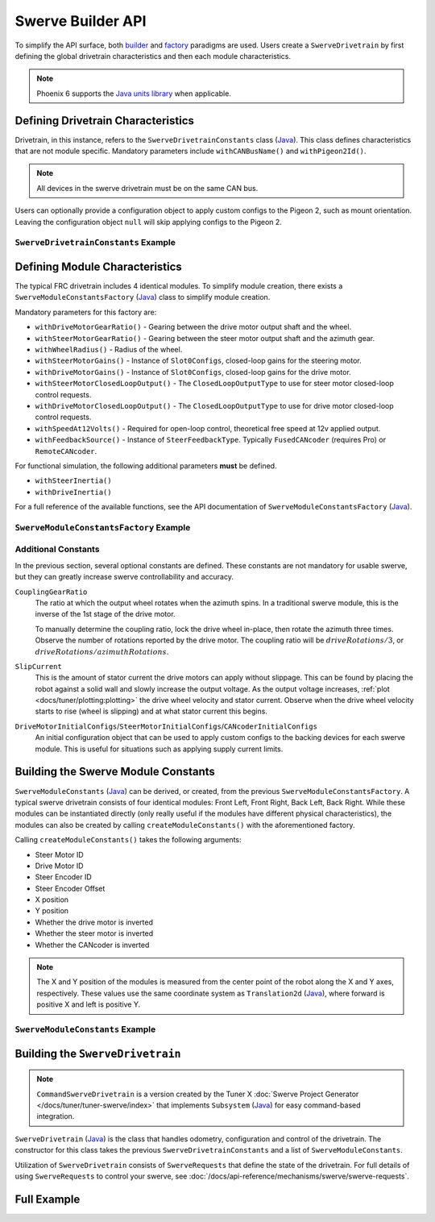 Swerve Builder API
==================

To simplify the API surface, both `builder <https://en.wikipedia.org/wiki/Builder_pattern>`__ and `factory <https://en.wikipedia.org/wiki/Factory_method_pattern>`__ paradigms are used. Users create a ``SwerveDrivetrain`` by first defining the global drivetrain characteristics and then each module characteristics.

.. note:: Phoenix 6 supports the `Java units library <https://docs.wpilib.org/en/latest/docs/software/basic-programming/java-units.html>`__ when applicable.

Defining Drivetrain Characteristics
-----------------------------------

Drivetrain, in this instance, refers to the ``SwerveDrivetrainConstants`` class (`Java <https://api.ctr-electronics.com/phoenix6/latest/java/com/ctre/phoenix6/swerve/SwerveDrivetrainConstants.html>`__). This class defines characteristics that are not module specific. Mandatory parameters include ``withCANBusName()`` and ``withPigeon2Id()``.

.. note:: All devices in the swerve drivetrain must be on the same CAN bus.

Users can optionally provide a configuration object to apply custom configs to the Pigeon 2, such as mount orientation. Leaving the configuration object ``null`` will skip applying configs to the Pigeon 2.

``SwerveDrivetrainConstants`` Example
^^^^^^^^^^^^^^^^^^^^^^^^^^^^^^^^^^^^^

.. tab-set::

   .. tab-item:: Java
      :sync: java

      .. code-block:: java

         public static final SwerveDrivetrainConstants DrivetrainConstants = new SwerveDrivetrainConstants()
               .withCANBusName(kCANbus.getName())
               .withPigeon2Id(kPigeonId)
               .withPigeon2Configs(pigeonConfigs);

Defining Module Characteristics
-------------------------------

The typical FRC drivetrain includes 4 identical modules. To simplify module creation, there exists a ``SwerveModuleConstantsFactory`` (`Java <https://api.ctr-electronics.com/phoenix6/latest/java/com/ctre/phoenix6/swerve/SwerveModuleConstantsFactory.html>`__) class to simplify module creation.

Mandatory parameters for this factory are:

* ``withDriveMotorGearRatio()`` - Gearing between the drive motor output shaft and the wheel.
* ``withSteerMotorGearRatio()`` - Gearing between the steer motor output shaft and the azimuth gear.
* ``withWheelRadius()`` - Radius of the wheel.
* ``withSteerMotorGains()`` - Instance of ``Slot0Configs``, closed-loop gains for the steering motor.
* ``withDriveMotorGains()`` - Instance of ``Slot0Configs``, closed-loop gains for the drive motor.
* ``withSteerMotorClosedLoopOutput()`` - The ``ClosedLoopOutputType`` to use for steer motor closed-loop control requests.
* ``withDriveMotorClosedLoopOutput()`` - The ``ClosedLoopOutputType`` to use for drive motor closed-loop control requests.
* ``withSpeedAt12Volts()`` - Required for open-loop control, theoretical free speed at 12v applied output.
* ``withFeedbackSource()`` - Instance of ``SteerFeedbackType``. Typically ``FusedCANcoder`` (requires Pro) or ``RemoteCANcoder``.

For functional simulation, the following additional parameters **must** be defined.

* ``withSteerInertia()``
* ``withDriveInertia()``

For a full reference of the available functions, see the API documentation of ``SwerveModuleConstantsFactory`` (`Java <https://api.ctr-electronics.com/phoenix6/latest/java/com/ctre/phoenix6/swerve/SwerveModuleConstantsFactory.html>`__).

``SwerveModuleConstantsFactory`` Example
^^^^^^^^^^^^^^^^^^^^^^^^^^^^^^^^^^^^^^^^

.. tab-set::

   .. tab-item:: Java
      :sync: java

      .. code-block:: java

         private static final SwerveModuleConstantsFactory ConstantCreator = new SwerveModuleConstantsFactory()
               .withDriveMotorGearRatio(kDriveGearRatio)
               .withSteerMotorGearRatio(kSteerGearRatio)
               .withCouplingGearRatio(kCoupleRatio)
               .withWheelRadius(kWheelRadius)
               .withSteerMotorGains(steerGains)
               .withDriveMotorGains(driveGains)
               .withSteerMotorClosedLoopOutput(kSteerClosedLoopOutput)
               .withDriveMotorClosedLoopOutput(kDriveClosedLoopOutput)
               .withSlipCurrent(kSlipCurrent)
               .withSpeedAt12Volts(kSpeedAt12Volts)
               .withFeedbackSource(kSteerFeedbackType)
               .withDriveMotorInitialConfigs(driveInitialConfigs)
               .withSteerMotorInitialConfigs(steerInitialConfigs)
               .withCANcoderInitialConfigs(cancoderInitialConfigs)
               .withSteerInertia(kSteerInertia)
               .withDriveInertia(kDriveInertia)
               .withSteerFrictionVoltage(kSteerFrictionVoltage)
               .withDriveFrictionVoltage(kDriveFrictionVoltage);

Additional Constants
^^^^^^^^^^^^^^^^^^^^

In the previous section, several optional constants are defined. These constants are not mandatory for usable swerve, but they can greatly increase swerve controllability and accuracy.

``CouplingGearRatio``
  The ratio at which the output wheel rotates when the azimuth spins. In a traditional swerve module, this is the inverse of the 1st stage of the drive motor.

  To manually determine the coupling ratio, lock the drive wheel in-place, then rotate the azimuth three times. Observe the number of rotations reported by the drive motor. The coupling ratio will be :math:`driveRotations / 3`, or :math:`driveRotations / azimuthRotations`.

``SlipCurrent``
  This is the amount of stator current the drive motors can apply without slippage. This can be found by placing the robot against a solid wall and slowly increase the output voltage. As the output voltage increases, :ref:`plot <docs/tuner/plotting:plotting>` the drive wheel velocity and stator current. Observe when the drive wheel velocity starts to rise (wheel is slipping) and at what stator current this begins.

``DriveMotorInitialConfigs``/``SteerMotorInitialConfigs``/``CANcoderInitialConfigs``
  An initial configuration object that can be used to apply custom configs to the backing devices for each swerve module. This is useful for situations such as applying supply current limits.

Building the Swerve Module Constants
------------------------------------

``SwerveModuleConstants`` (`Java <https://api.ctr-electronics.com/phoenix6/latest/java/com/ctre/phoenix6/swerve/SwerveModuleConstants.html>`__) can be derived, or created, from the previous ``SwerveModuleConstantsFactory``. A typical swerve drivetrain consists of four identical modules: Front Left, Front Right, Back Left, Back Right. While these modules can be instantiated directly (only really useful if the modules have different physical characteristics), the modules can also be created by calling ``createModuleConstants()`` with the aforementioned factory.

Calling ``createModuleConstants()`` takes the following arguments:

* Steer Motor ID
* Drive Motor ID
* Steer Encoder ID
* Steer Encoder Offset
* X position
* Y position
* Whether the drive motor is inverted
* Whether the steer motor is inverted
* Whether the CANcoder is inverted

.. note:: The X and Y position of the modules is measured from the center point of the robot along the X and Y axes, respectively. These values use the same coordinate system as ``Translation2d`` (`Java <https://github.wpilib.org/allwpilib/docs/release/java/edu/wpi/first/math/geometry/Translation2d.html>`__), where forward is positive X and left is positive Y.

``SwerveModuleConstants`` Example
^^^^^^^^^^^^^^^^^^^^^^^^^^^^^^^^^

.. tab-set::

   .. tab-item:: Java
      :sync: java

      .. code-block:: java

         public static final SwerveModuleConstants FrontLeft = ConstantCreator.createModuleConstants(
               kFrontLeftSteerMotorId, kFrontLeftDriveMotorId, kFrontLeftEncoderId, kFrontLeftEncoderOffset,
               kFrontLeftXPos, kFrontLeftYPos, kInvertLeftSide, kFrontLeftSteerMotorInverted, kFrontLeftCANcoderInverted);
         public static final SwerveModuleConstants FrontRight = ConstantCreator.createModuleConstants(
               kFrontRightSteerMotorId, kFrontRightDriveMotorId, kFrontRightEncoderId, kFrontRightEncoderOffset,
               kFrontRightXPos, kFrontRightYPos, kInvertRightSide, kFrontRightSteerMotorInverted, kFrontRightCANcoderInverted);
         public static final SwerveModuleConstants BackLeft = ConstantCreator.createModuleConstants(
               kBackLeftSteerMotorId, kBackLeftDriveMotorId, kBackLeftEncoderId, kBackLeftEncoderOffset,
               kBackLeftXPos, kBackLeftYPos, kInvertLeftSide, kBackLeftSteerMotorInverted, kBackLeftCANcoderInverted);
         public static final SwerveModuleConstants BackRight = ConstantCreator.createModuleConstants(
               kBackRightSteerMotorId, kBackRightDriveMotorId, kBackRightEncoderId, kBackRightEncoderOffset,
               kBackRightXPos, kBackRightYPos, kInvertRightSide, kBackRightSteerMotorInverted, kBackRightCANcoderInverted);

Building the ``SwerveDrivetrain``
---------------------------------

.. note:: ``CommandSwerveDrivetrain`` is a version created by the Tuner X :doc:`Swerve Project Generator </docs/tuner/tuner-swerve/index>` that implements ``Subsystem`` (`Java <https://github.wpilib.org/allwpilib/docs/release/java/edu/wpi/first/wpilibj2/command/Subsystem.html>`__) for easy command-based integration.

``SwerveDrivetrain`` (`Java <https://api.ctr-electronics.com/phoenix6/latest/java/com/ctre/phoenix6/swerve/SwerveDrivetrain.html>`__) is the class that handles odometry, configuration and control of the drivetrain. The constructor for this class takes the previous ``SwerveDrivetrainConstants`` and a list of ``SwerveModuleConstants``.

.. tab-set::

   .. tab-item:: Java
      :sync: java

      .. code-block:: java

         public static CommandSwerveDrivetrain createDrivetrain() {
            return new CommandSwerveDrivetrain(
               DrivetrainConstants, FrontLeft, FrontRight, BackLeft, BackRight
            );
         }

Utilization of ``SwerveDrivetrain`` consists of ``SwerveRequests`` that define the state of the drivetrain. For full details of using ``SwerveRequests`` to control your swerve, see :doc:`/docs/api-reference/mechanisms/swerve/swerve-requests`.

Full Example
------------

.. tab-set::

   .. tab-item:: Java
      :sync: java

      .. code-block:: java

         // Both sets of gains need to be tuned to your individual robot.

         // The steer motor uses any SwerveModule.SteerRequestType control request with the
         // output type specified by SwerveModuleConstants.SteerMotorClosedLoopOutput
         private static final Slot0Configs steerGains = new Slot0Configs()
            .withKP(100).withKI(0).withKD(0.5)
            .withKS(0.1).withKV(1.91).withKA(0)
            .withStaticFeedforwardSign(StaticFeedforwardSignValue.UseClosedLoopSign);
         // When using closed-loop control, the drive motor uses the control
         // output type specified by SwerveModuleConstants.DriveMotorClosedLoopOutput
         private static final Slot0Configs driveGains = new Slot0Configs()
            .withKP(0.1).withKI(0).withKD(0)
            .withKS(0).withKV(0.124);

         // The closed-loop output type to use for the steer motors;
         // This affects the PID/FF gains for the steer motors
         private static final ClosedLoopOutputType kSteerClosedLoopOutput = ClosedLoopOutputType.Voltage;
         // The closed-loop output type to use for the drive motors;
         // This affects the PID/FF gains for the drive motors
         private static final ClosedLoopOutputType kDriveClosedLoopOutput = ClosedLoopOutputType.Voltage;

         // The remote sensor feedback type to use for the steer motors;
         // When not Pro-licensed, FusedCANcoder/SyncCANcoder automatically fall back to RemoteCANcoder
         private static final SteerFeedbackType kSteerFeedbackType = SteerFeedbackType.FusedCANcoder;

         // The stator current at which the wheels start to slip;
         // This needs to be tuned to your individual robot
         private static final Current kSlipCurrent = Amps.of(120.0);

         // Initial configs for the drive and steer motors and the CANcoder; these cannot be null.
         // Some configs will be overwritten; check the `with*InitialConfigs()` API documentation.
         private static final TalonFXConfiguration driveInitialConfigs = new TalonFXConfiguration();
         private static final TalonFXConfiguration steerInitialConfigs = new TalonFXConfiguration()
            .withCurrentLimits(
               new CurrentLimitsConfigs()
                  // Swerve azimuth does not require much torque output, so we can set a relatively low
                  // stator current limit to help avoid brownouts without impacting performance.
                  .withStatorCurrentLimit(Amps.of(60))
                  .withStatorCurrentLimitEnable(true)
            );
         private static final CANcoderConfiguration cancoderInitialConfigs = new CANcoderConfiguration();
         // Configs for the Pigeon 2; leave this null to skip applying Pigeon 2 configs
         private static final Pigeon2Configuration pigeonConfigs = null;

         // CAN bus that the devices are located on;
         // All swerve devices must share the same CAN bus
         public static final CANBus kCANbus = new CANBus("drivetrain", "./logs/example.hoot");

         // Theoretical free speed (m/s) at 12v applied output;
         // This needs to be tuned to your individual robot
         public static final LinearVelocity kSpeedAt12Volts = MetersPerSecond.of(4.73);

         // Every 1 rotation of the azimuth results in kCoupleRatio drive motor turns;
         // This may need to be tuned to your individual robot
         private static final double kCoupleRatio = 3.5;

         private static final double kDriveGearRatio = 6.75;
         private static final double kSteerGearRatio = 15.43;
         private static final Distance kWheelRadius = Inches.of(2);

         private static final boolean kInvertLeftSide = false;
         private static final boolean kInvertRightSide = true;

         private static final int kPigeonId = 1;

         // These are only used for simulation
         private static final MomentOfInertia kSteerInertia = KilogramSquareMeters.of(0.01);
         private static final MomentOfInertia kDriveInertia = KilogramSquareMeters.of(0.01);
         // Simulated voltage necessary to overcome friction
         private static final Voltage kSteerFrictionVoltage = Volts.of(0.2);
         private static final Voltage kDriveFrictionVoltage = Volts.of(0.2);

         public static final SwerveDrivetrainConstants DrivetrainConstants = new SwerveDrivetrainConstants()
               .withCANbusName(kCANbus.getName())
               .withPigeon2Id(kPigeonId)
               .withPigeon2Configs(pigeonConfigs);

         private static final SwerveModuleConstantsFactory ConstantCreator = new SwerveModuleConstantsFactory()
               .withDriveMotorGearRatio(kDriveGearRatio)
               .withSteerMotorGearRatio(kSteerGearRatio)
               .withCouplingGearRatio(kCoupleRatio)
               .withWheelRadius(kWheelRadius)
               .withSteerMotorGains(steerGains)
               .withDriveMotorGains(driveGains)
               .withSteerMotorClosedLoopOutput(kSteerClosedLoopOutput)
               .withDriveMotorClosedLoopOutput(kDriveClosedLoopOutput)
               .withSlipCurrent(kSlipCurrent)
               .withSpeedAt12Volts(kSpeedAt12Volts)
               .withFeedbackSource(kSteerFeedbackType)
               .withDriveMotorInitialConfigs(driveInitialConfigs)
               .withSteerMotorInitialConfigs(steerInitialConfigs)
               .withCANcoderInitialConfigs(cancoderInitialConfigs)
               .withSteerInertia(kSteerInertia)
               .withDriveInertia(kDriveInertia)
               .withSteerFrictionVoltage(kSteerFrictionVoltage)
               .withDriveFrictionVoltage(kDriveFrictionVoltage);


         // Front Left
         private static final int kFrontLeftDriveMotorId = 1;
         private static final int kFrontLeftSteerMotorId = 0;
         private static final int kFrontLeftEncoderId = 0;
         private static final Angle kFrontLeftEncoderOffset = Rotations.of(-0.75);
         private static final boolean kFrontLeftSteerMotorInverted = false;
         private static final boolean kFrontLeftCANcoderInverted = false;

         private static final Distance kFrontLeftXPos = Inches.of(10.5);
         private static final Distance kFrontLeftYPos = Inches.of(10.5);

         // Front Right
         private static final int kFrontRightDriveMotorId = 3;
         private static final int kFrontRightSteerMotorId = 2;
         private static final int kFrontRightEncoderId = 1;
         private static final Angle kFrontRightEncoderOffset = Rotations.of(-0.75);
         private static final boolean kFrontRightSteerMotorInverted = false;
         private static final boolean kFrontRightCANcoderInverted = false;

         private static final Distance kFrontRightXPos = Inches.of(10.5);
         private static final Distance kFrontRightYPos = Inches.of(-10.5);

         // Back Left
         private static final int kBackLeftDriveMotorId = 5;
         private static final int kBackLeftSteerMotorId = 4;
         private static final int kBackLeftEncoderId = 2;
         private static final Angle kBackLeftEncoderOffset = Rotations.of(-0.75);
         private static final boolean kBackLeftSteerMotorInverted = false;
         private static final boolean kBackLeftCANcoderInverted = false;

         private static final Distance kBackLeftXPos = Inches.of(-10.5);
         private static final Distance kBackLeftYPos = Inches.of(10.5);

         // Back Right
         private static final int kBackRightDriveMotorId = 7;
         private static final int kBackRightSteerMotorId = 6;
         private static final int kBackRightEncoderId = 3;
         private static final Angle kBackRightEncoderOffset = Rotations.of(-0.75);
         private static final boolean kBackRightSteerMotorInverted = false;
         private static final boolean kBackRightCANcoderInverted = false;

         private static final Distance kBackRightXPos = Inches.of(-10.5);
         private static final Distance kBackRightYPos = Inches.of(-10.5);


         public static final SwerveModuleConstants FrontLeft = ConstantCreator.createModuleConstants(
               kFrontLeftSteerMotorId, kFrontLeftDriveMotorId, kFrontLeftEncoderId, kFrontLeftEncoderOffset,
               kFrontLeftXPos, kFrontLeftYPos, kInvertLeftSide, kFrontLeftSteerMotorInverted, kFrontLeftCANcoderInverted);
         public static final SwerveModuleConstants FrontRight = ConstantCreator.createModuleConstants(
               kFrontRightSteerMotorId, kFrontRightDriveMotorId, kFrontRightEncoderId, kFrontRightEncoderOffset,
               kFrontRightXPos, kFrontRightYPos, kInvertRightSide, kFrontRightSteerMotorInverted, kFrontRightCANcoderInverted);
         public static final SwerveModuleConstants BackLeft = ConstantCreator.createModuleConstants(
               kBackLeftSteerMotorId, kBackLeftDriveMotorId, kBackLeftEncoderId, kBackLeftEncoderOffset,
               kBackLeftXPos, kBackLeftYPos, kInvertLeftSide, kBackLeftSteerMotorInverted, kBackLeftCANcoderInverted);
         public static final SwerveModuleConstants BackRight = ConstantCreator.createModuleConstants(
               kBackRightSteerMotorId, kBackRightDriveMotorId, kBackRightEncoderId, kBackRightEncoderOffset,
               kBackRightXPos, kBackRightYPos, kInvertRightSide, kBackRightSteerMotorInverted, kBackRightCANcoderInverted);

         /**
          * Creates a CommandSwerveDrivetrain instance.
          * This should only be called once in your robot program.
          */
         public static CommandSwerveDrivetrain createDrivetrain() {
            return new CommandSwerveDrivetrain(
               DrivetrainConstants, FrontLeft, FrontRight, BackLeft, BackRight
            );
         }
